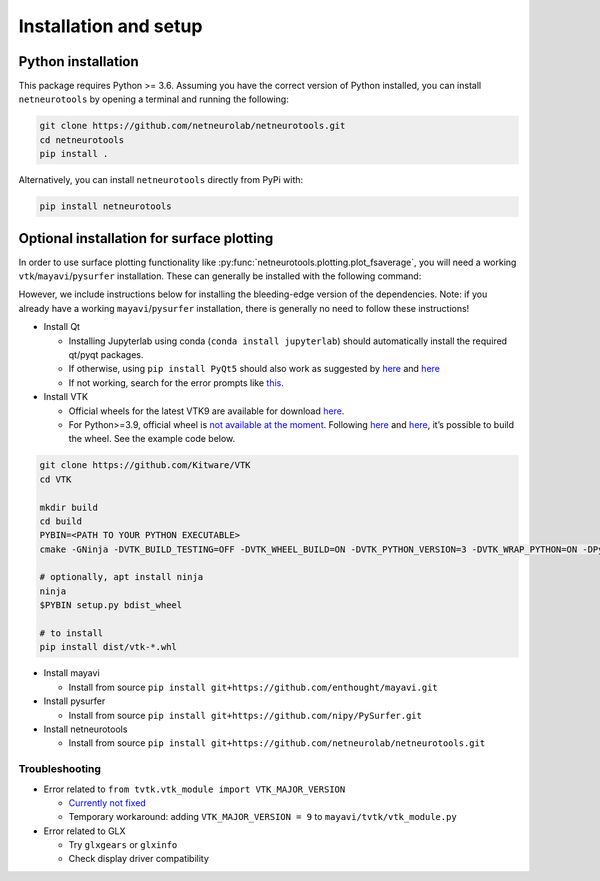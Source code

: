 .. _installation_setup:

Installation and setup
======================

.. _python_installation:

Python installation
-------------------

This package requires Python >= 3.6. Assuming you have the correct version of
Python installed, you can install ``netneurotools`` by opening a terminal and
running the following:

.. code-block:: bash

    git clone https://github.com/netneurolab/netneurotools.git
    cd netneurotools
    pip install .

Alternatively, you can install ``netneurotools`` directly from PyPi with:

.. code-block:: bash

    pip install netneurotools

Optional installation for surface plotting
------------------------------------------

In order to use surface plotting functionality like
:py:func:`netneurotools.plotting.plot_fsaverage`, you will need a working
``vtk``/``mayavi``/``pysurfer`` installation. These can generally be installed 
with the following command:

.. code-block: bash

    pip install vtk mayavi pysurfer

However, we include instructions below for installing the bleeding-edge version 
of the dependencies. Note: if you already have a working ``mayavi``/``pysurfer`` 
installation, there is generally no need to follow these instructions!

-  Install Qt

   -  Installing Jupyterlab using conda (``conda install jupyterlab``)
      should automatically install the required qt/pyqt packages.
   -  If otherwise, using ``pip install PyQt5`` should also work as
      suggested by
      `here <http://docs.enthought.com/mayavi/mayavi/installation.html#latest-stable-release>`__
      and `here <https://github.com/enthought/mayavi#installation>`__
   -  If not working, search for the error prompts like
      `this <https://askubuntu.com/questions/308128/failed-to-load-platform-plugin-xcb-while-launching-qt5-app-on-linux-without>`__.

-  Install VTK

   -  Official wheels for the latest VTK9 are available for download
      `here <https://vtk.org/download/>`__.
   -  For Python>=3.9, official wheel is `not available at the
      moment <https://discourse.vtk.org/t/python-3-9/4369/3>`__.
      Following
      `here <https://docs.pyvista.org/extras/building_vtk.html>`__ and
      `here <https://gitlab.kitware.com/vtk/vtk/-/blob/master/Documentation/dev/build.md#python-wheels>`__,
      it’s possible to build the wheel. See the example code below.

.. code:: bash

   git clone https://github.com/Kitware/VTK
   cd VTK

   mkdir build
   cd build
   PYBIN=<PATH TO YOUR PYTHON EXECUTABLE>
   cmake -GNinja -DVTK_BUILD_TESTING=OFF -DVTK_WHEEL_BUILD=ON -DVTK_PYTHON_VERSION=3 -DVTK_WRAP_PYTHON=ON -DPython3_EXECUTABLE=$PYBIN ../

   # optionally, apt install ninja
   ninja
   $PYBIN setup.py bdist_wheel

   # to install
   pip install dist/vtk-*.whl

-  Install mayavi

   -  Install from source
      ``pip install git+https://github.com/enthought/mayavi.git``

-  Install pysurfer

   -  Install from source
      ``pip install git+https://github.com/nipy/PySurfer.git``

-  Install netneurotools

   -  Install from source
      ``pip install git+https://github.com/netneurolab/netneurotools.git``

Troubleshooting
~~~~~~~~~~~~~~~

-  Error related to ``from tvtk.vtk_module import VTK_MAJOR_VERSION``

   -  `Currently not
      fixed <https://github.com/enthought/mayavi/issues/939#issuecomment-747266625>`__
   -  Temporary workaround: adding ``VTK_MAJOR_VERSION = 9`` to
      ``mayavi/tvtk/vtk_module.py``

-  Error related to GLX

   -  Try ``glxgears`` or ``glxinfo``
   -  Check display driver compatibility
